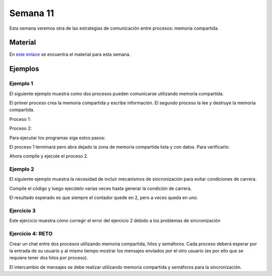 Semana 11
===========

Esta semana veremos otra de las estrategias de comunicación entre procesos: 
memoria compartida.

Material
---------
En `este enlace <https://docs.google.com/presentation/d/1OQFXngzZrypjMPoCikgSmRDZ888-Y8luK2vR9N2Y0dg/edit?usp=sharing>`__
se encuentra el material para esta semana.

Ejemplos
----------

Ejemplo 1
^^^^^^^^^^
El siguiente ejemplo muestra como dos procesos
pueden comunicarse utilizando memoria compartida.

El primer proceso crea la memoria compartida y
escribe información. El segundo proceso la lee
y destruye la memoria compartida.

Proceso 1:

.. code-block:: c
   :linenos:

    #include <stdio.h>
    #include <stdlib.h>
    #include <sys/mman.h>
    #include <sys/stat.h>        /* For mode constants */
    #include <fcntl.h>           /* For O_* constants */
    #include <string.h>
    #include <unistd.h>
    #include <sys/types.h>


    #define SH_SIZE 16

    int main(int argc, char * argv[]){

        int shm_fd = shm_open("shm0", O_CREAT | O_RDWR, 0600);
        if (shm_fd < 0) {
            perror("shm memory error: ");
            exit(EXIT_FAILURE);
        }
        fprintf(stdout, "Shared memory is created with fd: %d\n", shm_fd);
        
        if (ftruncate(shm_fd, SH_SIZE * sizeof(char)) < 0) {
            perror("Truncation failed: ");
            exit(EXIT_FAILURE);
        }

        fprintf(stdout, "The memory region is truncated.\n");

        void* map = mmap(NULL, SH_SIZE, PROT_WRITE, MAP_SHARED, shm_fd, 0);

        if (map == MAP_FAILED) {
            perror("Mapping failed: ");
            exit(EXIT_FAILURE);
        }

        char* ptr = (char*)map;
        ptr[0] = 'A';
        ptr[1] = 'B';
        ptr[2] = 'C';
        ptr[3] = '\n';
        ptr[4] = '\0';

        fprintf(stdout, "Data is written to the shared memory.\n");

        if (munmap(ptr, SH_SIZE) < 0) {
            perror("Unmapping failed: ");
            exit(EXIT_FAILURE);
        }

        
        if (close(shm_fd) < 0) {
            perror("Closing shm failed: ");
            exit(EXIT_FAILURE);
        }

        exit(EXIT_SUCCESS);
    }

Proceso 2:

.. code-block:: c
   :linenos:

    #include <stdio.h>
    #include <stdlib.h>
    #include <sys/mman.h>
    #include <sys/stat.h>        /* For mode constants */
    #include <fcntl.h>           /* For O_* constants */
    #include <string.h>
    #include <unistd.h>
    #include <sys/types.h>

    #define SH_SIZE 16

    int main(int argc, char * argv[]){

        int shm_fd = shm_open("shm0", O_RDONLY, 0600);
        if (shm_fd < 0) {
            perror("shm memory error: ");
            exit(EXIT_FAILURE);
        }
        fprintf(stdout, "Shared memory is created with fd: %d\n", shm_fd);    

        void* map = mmap(NULL, SH_SIZE, PROT_READ, MAP_SHARED, shm_fd, 0);

        if (map == MAP_FAILED) {
            perror("Mapping failed: ");
            exit(EXIT_FAILURE);
        }    

        char* ptr = (char*)map;
        fprintf(stdout, "The contents of shared memory object: %s\n", ptr);

    
        if (munmap(ptr, SH_SIZE) < 0) {
            perror("Unmapping failed: ");
            exit(EXIT_FAILURE);
        }

        
        if (close(shm_fd) < 0) {
            perror("Closing shm failed: ");
            exit(EXIT_FAILURE);
        }  
    
        if (shm_unlink("shm0") < 0) {
            perror("Unlink failed: ");
            exit(EXIT_FAILURE);
        }

        exit(EXIT_SUCCESS);
    }

Para ejecutar los programas siga estos pasos:

.. code-block:: c
   :linenos:

    gcc -Wall p1.c -o p1 -lrt
    ./p1

El proceso 1 terminará pero abra dejado la zona
de memoria compartida lista y con datos. Para
verificarlo:

.. code-block:: c
   :linenos:

    ls /dev/shm
    cat /dev/shm/shm0

Ahora compile y ejecute el proceso 2.

.. code-block:: c
   :linenos:

    gcc -Wall p2.c -o p2 -lrt
    ./p2

Ejemplo 2
^^^^^^^^^^
El siguiente ejemplo muestra la necesidad de
incluir mecanismos de sincronización para evitar
condiciones de carrera.

.. code-block:: c
   :linenos:

    #include <stdio.h>
    #include <stdint.h>
    #include <stdlib.h>
    #include <unistd.h>
    #include <fcntl.h>
    #include <errno.h>
    #include <string.h>
    #include <sys/mman.h>
    #include <sys/wait.h>

    #define SH_SIZE 4

    int shared_fd = -1;
    int32_t* counter = NULL;


    void init_shared_resource() {
    shared_fd = shm_open("shm0", O_CREAT | O_RDWR, 0600);
    if (shared_fd < 0) {
        perror("Failed to create shared memory: ");
        exit(EXIT_FAILURE);
    }
    fprintf(stdout, "Shared memory is created with fd: %d\n", shared_fd);
    }

    void shutdown_shared_resource() {
    if (shm_unlink("shm0") < 0) {
        perror("Unlinking shared memory failed: ");
        exit(EXIT_FAILURE);
    }
    }

    void inc_counter() {
    usleep(1);
    int32_t temp = *counter;
    usleep(1);
    temp++;
    usleep(1);
    *counter = temp;
    usleep(1);
    }


    int main(int argc, char** argv) {
    init_shared_resource();
    if (ftruncate(shared_fd, SH_SIZE * sizeof(char)) < 0) {
        perror("Truncation failed: ");
        exit(EXIT_FAILURE);
    }
    fprintf(stdout, "The memory region is truncated.\n");
    void* map = mmap(0, SH_SIZE, PROT_WRITE, MAP_SHARED, shared_fd, 0);
    
    if (map == MAP_FAILED) {
        perror("Mapping failed: ");
        exit(EXIT_FAILURE);
    }

    counter = (int32_t*)map;
    *counter = 0;

    pid_t pid = fork();
    if (pid) { // The parent process
        inc_counter();
        fprintf(stdout, "The parent process sees the counter as %d.\n", *counter);
        int status = -1;
        wait(&status);
        fprintf(stdout, "The child process finished with status %d.\n", status);
    } else { // The child process
        inc_counter();
        fprintf(stdout, "The child process sees the counter as %d.\n", *counter);
    }


    if (munmap(counter, SH_SIZE) < 0) {
        perror("Unmapping failed: ");
        exit(EXIT_FAILURE);
    }

    if (close(shared_fd) < 0) {
        perror("Closing shared memory fd failed: ");
        exit(EXIT_FAILURE);
    }

    if (pid) {
        shutdown_shared_resource();
    }
    
    exit(EXIT_SUCCESS);
    }


Compile el código y luego ejecútelo varias veces
hasta generar la condición de carrera.


.. code-block:: c
   :linenos:

    gcc -Wall p3.c -o p3 -lrt
    
    juanfranco@pop-os:~/tmp4$ ./p3 
    Shared memory is created with fd: 3
    The memory region is truncated.
    The parent process sees the counter as 1.
    The child process sees the counter as 2.
    The child process finished with status 0.
    
    juanfranco@pop-os:~/tmp4$ ./p3 
    Shared memory is created with fd: 3
    The memory region is truncated.
    The parent process sees the counter as 1.
    The child process sees the counter as 1.
    The child process finished with status 0.

El resultado esperado es que siempre el contador
quede en 2, pero a veces queda en uno.


Ejercicio 3
^^^^^^^^^^^^
Este ejercicio muestra cómo corregir el error
del ejercicio 2 debido a los problemas de sincronización

.. code-block:: c
   :linenos:

    #include <stdio.h>
    #include <stdint.h>
    #include <stdlib.h>
    #include <unistd.h>
    #include <fcntl.h>
    #include <errno.h>
    #include <string.h>
    #include <sys/mman.h>
    #include <sys/wait.h>
    #include <semaphore.h>  

    #define SH_SIZE 4

    int shared_fd = -1;
    int32_t* counter = NULL;
    sem_t* semaphore = NULL;

    void init_control_mechanism() {
        semaphore = sem_open("sem0", O_CREAT, 0600, 1);
        if (semaphore == SEM_FAILED) {
            perror("Opening the semaphore failed: ");
            exit(EXIT_FAILURE);
        }
    }

    void shutdown_control_mechanism() {
        if (sem_close(semaphore) < 0) {
            perror("Closing the semaphore failed: ");
            exit(EXIT_FAILURE);
        }

        if (sem_unlink("sem0") < 0) {
            perror("Unlinking failed: ");
            exit(EXIT_FAILURE);
        }
    }

    void init_shared_resource() {
        shared_fd = shm_open("shm0", O_CREAT | O_RDWR, 0600);
        if (shared_fd < 0) {
            perror("Failed to create shared memory: ");
            exit(EXIT_FAILURE);
        }
        fprintf(stdout, "Shared memory is created with fd: %d\n", shared_fd);
    }

    void shutdown_shared_resource() {
        if (shm_unlink("/shm0") < 0) {
            perror("Unlinking shared memory failed: ");
            exit(EXIT_FAILURE);
        }
    }

    void inc_counter() {
        usleep(1);
        sem_wait(semaphore);
        int32_t temp = *counter;
        usleep(1);
        temp++;
        usleep(1);
        *counter = temp;
        sem_post(semaphore);
        usleep(1);
    }


    int main(int argc, char** argv) {
        init_shared_resource();
        init_control_mechanism();

        if (ftruncate(shared_fd, SH_SIZE * sizeof(char)) < 0) {
            perror("Truncation failed: ");
            exit(EXIT_FAILURE);
        }
        fprintf(stdout, "The memory region is truncated.\n");
        void* map = mmap(0, SH_SIZE, PROT_WRITE, MAP_SHARED, shared_fd, 0);
        
        if (map == MAP_FAILED) {
            perror("Mapping failed: ");
            exit(EXIT_FAILURE);
        }

        counter = (int32_t*)map;
        *counter = 0;

        pid_t pid = fork();
        if (pid) { // The parent process
            inc_counter();
            fprintf(stdout, "The parent process sees the counter as %d.\n", *counter);
            int status = -1;
            wait(&status);
            fprintf(stdout, "The child process finished with status %d.\n", status);
        } else { // The child process
            inc_counter();
            fprintf(stdout, "The child process sees the counter as %d.\n", *counter);
            if (sem_close(semaphore) < 0) {
                perror("Closing the semaphore failed: ");
            }
        }


        if (munmap(counter, SH_SIZE) < 0) {
            perror("Unmapping failed: ");
            exit(EXIT_FAILURE);
        }

        if (close(shared_fd) < 0) {
            perror("Closing shared memory fd failed: ");
            exit(EXIT_FAILURE);
        }

        if (pid) {
            shutdown_shared_resource();
            shutdown_control_mechanism();
        }
        
        exit(EXIT_SUCCESS);
    }

Ejercicio 4: RETO
^^^^^^^^^^^^^^^^^^
Crear un chat entre dos procesos utilizando memoria compartida,
hilos y semáforos. Cada proceso deberá esperar por la entrada de
su usuario y al mismo tiempo mostrar los mensajes enviados por el
otro usuario (es por ello que se requiere tener dos hilos por proceso).

El intercambio de mensajes se debe realizar utilizando memoria
compartida y semáforos para la sincronización.
